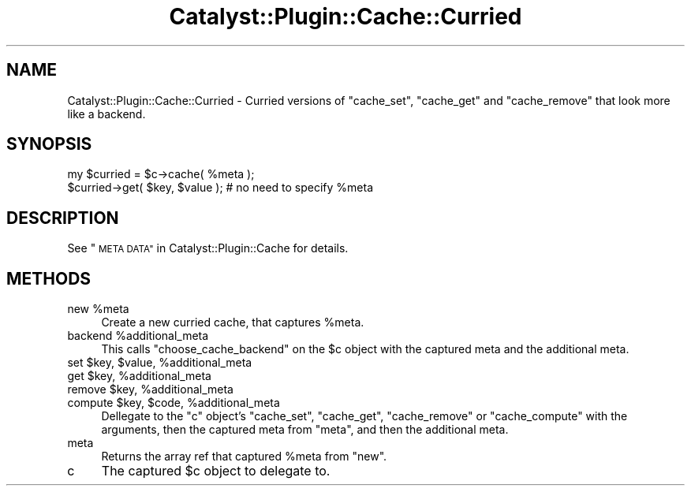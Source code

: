 .\" Automatically generated by Pod::Man 2.27 (Pod::Simple 3.28)
.\"
.\" Standard preamble:
.\" ========================================================================
.de Sp \" Vertical space (when we can't use .PP)
.if t .sp .5v
.if n .sp
..
.de Vb \" Begin verbatim text
.ft CW
.nf
.ne \\$1
..
.de Ve \" End verbatim text
.ft R
.fi
..
.\" Set up some character translations and predefined strings.  \*(-- will
.\" give an unbreakable dash, \*(PI will give pi, \*(L" will give a left
.\" double quote, and \*(R" will give a right double quote.  \*(C+ will
.\" give a nicer C++.  Capital omega is used to do unbreakable dashes and
.\" therefore won't be available.  \*(C` and \*(C' expand to `' in nroff,
.\" nothing in troff, for use with C<>.
.tr \(*W-
.ds C+ C\v'-.1v'\h'-1p'\s-2+\h'-1p'+\s0\v'.1v'\h'-1p'
.ie n \{\
.    ds -- \(*W-
.    ds PI pi
.    if (\n(.H=4u)&(1m=24u) .ds -- \(*W\h'-12u'\(*W\h'-12u'-\" diablo 10 pitch
.    if (\n(.H=4u)&(1m=20u) .ds -- \(*W\h'-12u'\(*W\h'-8u'-\"  diablo 12 pitch
.    ds L" ""
.    ds R" ""
.    ds C` ""
.    ds C' ""
'br\}
.el\{\
.    ds -- \|\(em\|
.    ds PI \(*p
.    ds L" ``
.    ds R" ''
.    ds C`
.    ds C'
'br\}
.\"
.\" Escape single quotes in literal strings from groff's Unicode transform.
.ie \n(.g .ds Aq \(aq
.el       .ds Aq '
.\"
.\" If the F register is turned on, we'll generate index entries on stderr for
.\" titles (.TH), headers (.SH), subsections (.SS), items (.Ip), and index
.\" entries marked with X<> in POD.  Of course, you'll have to process the
.\" output yourself in some meaningful fashion.
.\"
.\" Avoid warning from groff about undefined register 'F'.
.de IX
..
.nr rF 0
.if \n(.g .if rF .nr rF 1
.if (\n(rF:(\n(.g==0)) \{
.    if \nF \{
.        de IX
.        tm Index:\\$1\t\\n%\t"\\$2"
..
.        if !\nF==2 \{
.            nr % 0
.            nr F 2
.        \}
.    \}
.\}
.rr rF
.\"
.\" Accent mark definitions (@(#)ms.acc 1.5 88/02/08 SMI; from UCB 4.2).
.\" Fear.  Run.  Save yourself.  No user-serviceable parts.
.    \" fudge factors for nroff and troff
.if n \{\
.    ds #H 0
.    ds #V .8m
.    ds #F .3m
.    ds #[ \f1
.    ds #] \fP
.\}
.if t \{\
.    ds #H ((1u-(\\\\n(.fu%2u))*.13m)
.    ds #V .6m
.    ds #F 0
.    ds #[ \&
.    ds #] \&
.\}
.    \" simple accents for nroff and troff
.if n \{\
.    ds ' \&
.    ds ` \&
.    ds ^ \&
.    ds , \&
.    ds ~ ~
.    ds /
.\}
.if t \{\
.    ds ' \\k:\h'-(\\n(.wu*8/10-\*(#H)'\'\h"|\\n:u"
.    ds ` \\k:\h'-(\\n(.wu*8/10-\*(#H)'\`\h'|\\n:u'
.    ds ^ \\k:\h'-(\\n(.wu*10/11-\*(#H)'^\h'|\\n:u'
.    ds , \\k:\h'-(\\n(.wu*8/10)',\h'|\\n:u'
.    ds ~ \\k:\h'-(\\n(.wu-\*(#H-.1m)'~\h'|\\n:u'
.    ds / \\k:\h'-(\\n(.wu*8/10-\*(#H)'\z\(sl\h'|\\n:u'
.\}
.    \" troff and (daisy-wheel) nroff accents
.ds : \\k:\h'-(\\n(.wu*8/10-\*(#H+.1m+\*(#F)'\v'-\*(#V'\z.\h'.2m+\*(#F'.\h'|\\n:u'\v'\*(#V'
.ds 8 \h'\*(#H'\(*b\h'-\*(#H'
.ds o \\k:\h'-(\\n(.wu+\w'\(de'u-\*(#H)/2u'\v'-.3n'\*(#[\z\(de\v'.3n'\h'|\\n:u'\*(#]
.ds d- \h'\*(#H'\(pd\h'-\w'~'u'\v'-.25m'\f2\(hy\fP\v'.25m'\h'-\*(#H'
.ds D- D\\k:\h'-\w'D'u'\v'-.11m'\z\(hy\v'.11m'\h'|\\n:u'
.ds th \*(#[\v'.3m'\s+1I\s-1\v'-.3m'\h'-(\w'I'u*2/3)'\s-1o\s+1\*(#]
.ds Th \*(#[\s+2I\s-2\h'-\w'I'u*3/5'\v'-.3m'o\v'.3m'\*(#]
.ds ae a\h'-(\w'a'u*4/10)'e
.ds Ae A\h'-(\w'A'u*4/10)'E
.    \" corrections for vroff
.if v .ds ~ \\k:\h'-(\\n(.wu*9/10-\*(#H)'\s-2\u~\d\s+2\h'|\\n:u'
.if v .ds ^ \\k:\h'-(\\n(.wu*10/11-\*(#H)'\v'-.4m'^\v'.4m'\h'|\\n:u'
.    \" for low resolution devices (crt and lpr)
.if \n(.H>23 .if \n(.V>19 \
\{\
.    ds : e
.    ds 8 ss
.    ds o a
.    ds d- d\h'-1'\(ga
.    ds D- D\h'-1'\(hy
.    ds th \o'bp'
.    ds Th \o'LP'
.    ds ae ae
.    ds Ae AE
.\}
.rm #[ #] #H #V #F C
.\" ========================================================================
.\"
.IX Title "Catalyst::Plugin::Cache::Curried 3"
.TH Catalyst::Plugin::Cache::Curried 3 "2012-03-13" "perl v5.14.4" "User Contributed Perl Documentation"
.\" For nroff, turn off justification.  Always turn off hyphenation; it makes
.\" way too many mistakes in technical documents.
.if n .ad l
.nh
.SH "NAME"
Catalyst::Plugin::Cache::Curried \- Curried versions of "cache_set",
"cache_get" and "cache_remove" that look more like a backend.
.SH "SYNOPSIS"
.IX Header "SYNOPSIS"
.Vb 1
\&    my $curried = $c\->cache( %meta );
\&
\&    $curried\->get( $key, $value ); # no need to specify %meta
.Ve
.SH "DESCRIPTION"
.IX Header "DESCRIPTION"
See \*(L"\s-1META DATA\*(R"\s0 in Catalyst::Plugin::Cache for details.
.SH "METHODS"
.IX Header "METHODS"
.ie n .IP "new %meta" 4
.el .IP "new \f(CW%meta\fR" 4
.IX Item "new %meta"
Create a new curried cache, that captures \f(CW%meta\fR.
.ie n .IP "backend %additional_meta" 4
.el .IP "backend \f(CW%additional_meta\fR" 4
.IX Item "backend %additional_meta"
This calls \f(CW\*(C`choose_cache_backend\*(C'\fR on the \f(CW$c\fR object with the captured meta and
the additional meta.
.ie n .IP "set $key, $value, %additional_meta" 4
.el .IP "set \f(CW$key\fR, \f(CW$value\fR, \f(CW%additional_meta\fR" 4
.IX Item "set $key, $value, %additional_meta"
.PD 0
.ie n .IP "get $key, %additional_meta" 4
.el .IP "get \f(CW$key\fR, \f(CW%additional_meta\fR" 4
.IX Item "get $key, %additional_meta"
.ie n .IP "remove $key, %additional_meta" 4
.el .IP "remove \f(CW$key\fR, \f(CW%additional_meta\fR" 4
.IX Item "remove $key, %additional_meta"
.ie n .IP "compute $key, $code, %additional_meta" 4
.el .IP "compute \f(CW$key\fR, \f(CW$code\fR, \f(CW%additional_meta\fR" 4
.IX Item "compute $key, $code, %additional_meta"
.PD
Dellegate to the \f(CW\*(C`c\*(C'\fR object's \f(CW\*(C`cache_set\*(C'\fR, \f(CW\*(C`cache_get\*(C'\fR, \f(CW\*(C`cache_remove\*(C'\fR
or \f(CW\*(C`cache_compute\*(C'\fR with the arguments, then the captured meta from \f(CW\*(C`meta\*(C'\fR,
and then the additional meta.
.IP "meta" 4
.IX Item "meta"
Returns the array ref that captured \f(CW%meta\fR from \f(CW\*(C`new\*(C'\fR.
.IP "c" 4
.IX Item "c"
The captured \f(CW$c\fR object to delegate to.
